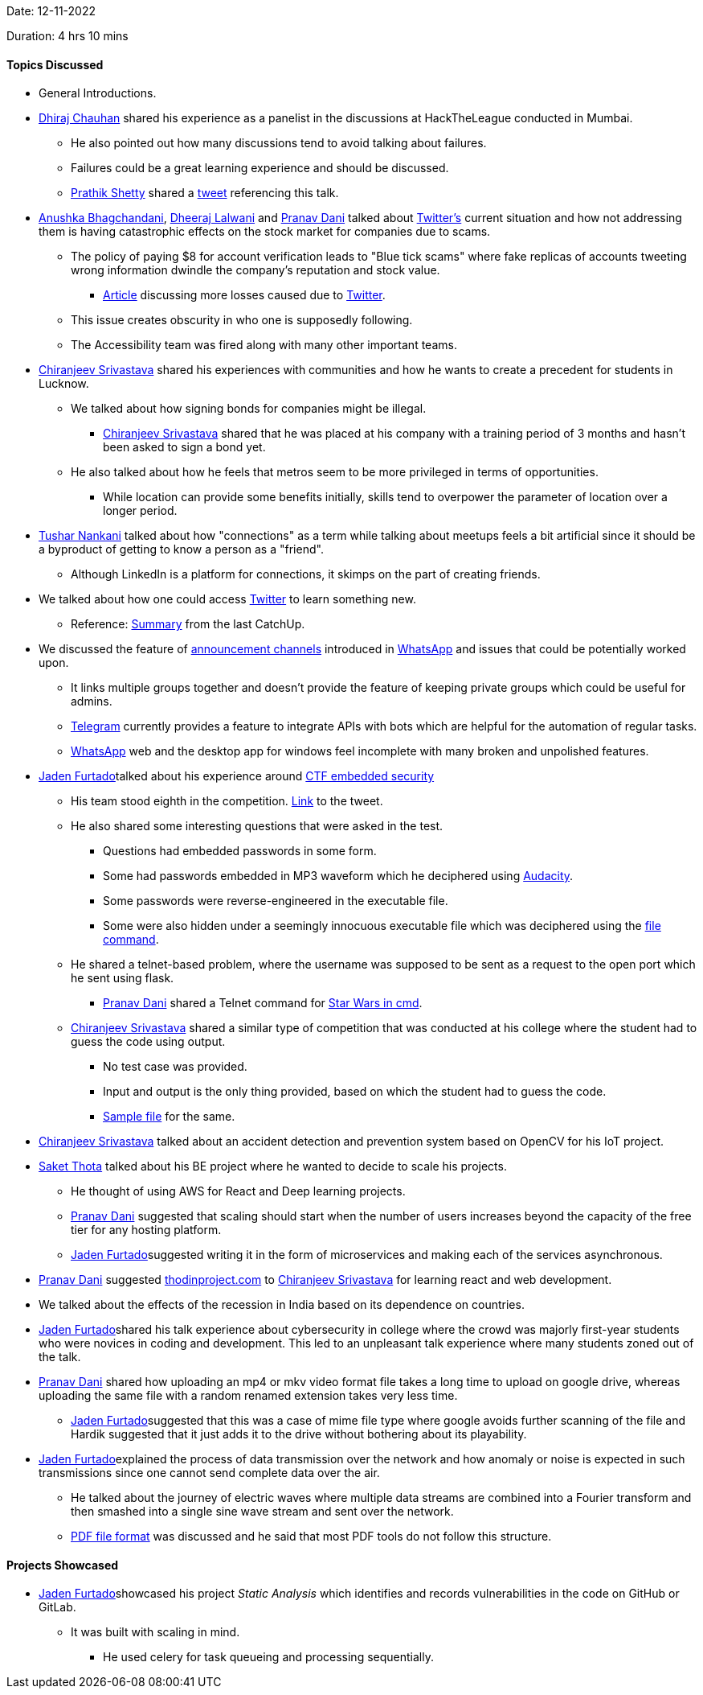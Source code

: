 Date: 12-11-2022

Duration: 4 hrs 10 mins

==== Topics Discussed

* General Introductions.
* link:https://twitter.com/cdhiraj40[Dhiraj Chauhan^] shared his experience as a panelist in the discussions at HackTheLeague conducted in Mumbai. 
    ** He also pointed out how many discussions tend to avoid talking about failures.
    ** Failures could be a great learning experience and should be discussed.
    ** link:https://twitter.com/I_am_prathik[Prathik Shetty^] shared a link:https://twitter.com/I_am_prathik/status/1591393689506840576[tweet^] referencing this talk.
* link:https://twitter.com/anushkasb2001[Anushka Bhagchandani^], link:https://twitter.com/DhiruCodes[Dheeraj Lalwani^] and link:https://twitter.com/PranavDani3[Pranav Dani^] talked about link:https://twitter.com[Twitter's^] current situation and how not addressing them is having catastrophic effects on the stock market for companies due to scams.
    ** The policy of paying $8 for account verification leads to "Blue tick scams" where fake replicas of accounts tweeting wrong information dwindle the company's reputation and stock value.
        *** link:https://analyticsindiamag.com/twitter-blue-tick-fiasco-eli-lilly-lockheed-martin-others-lose-billions[Article^] discussing more losses caused due to link:https://twitter.com[Twitter^].
    ** This issue creates obscurity in who one is supposedly following.
    ** The Accessibility team was fired along with many other important teams.
* link:https://twitter.com/chiranjeevVsri[Chiranjeev Srivastava^] shared his experiences with communities and how he wants to create a precedent for students in Lucknow.
    ** We talked about how signing bonds for companies might be illegal.
        *** link:https://twitter.com/chiranjeevVsri[Chiranjeev Srivastava^] shared that he was placed at his company with a training period of 3 months and hasn't been asked to sign a bond yet.
    ** He also talked about how he feels that metros seem to be more privileged in terms of opportunities.
        *** While location can provide some benefits initially, skills tend to overpower the parameter of location over a longer period.
* link:https://twitter.com/tusharnankanii[Tushar Nankani^] talked about how "connections" as a term while talking about meetups feels a bit artificial since it should be a byproduct of getting to know a person as a "friend".
    ** Although LinkedIn is a platform for connections, it skimps on the part of creating friends.
* We talked about how one could access link:https://twitter.com[Twitter^] to learn something new.
    ** Reference: link:https://catchup.ourtech.community/summary#104:~:text=We%20discussed%20how%20we%20can%20find%20some%20good%20tech%20discussions%20and%20take%20value%20from%20these%20perspectives%20on%20Twitter.[Summary^] from the last CatchUp.
* We discussed the feature of link:https://blog.whatsapp.com/communities-now-available[announcement channels^] introduced in link:https://www.whatsapp.com[WhatsApp^] and issues that could be potentially worked upon.
    ** It links multiple groups together and doesn't provide the feature of keeping private groups which could be useful for admins.
    ** link:https://telegram.org[Telegram^] currently provides a feature to integrate APIs with bots which are helpful for the automation of regular tasks.
    ** link:https://www.whatsapp.com[WhatsApp^] web and the desktop app for windows feel incomplete with many broken and unpolished features.
* link:https://twitter.com/furtado_jaden[Jaden Furtado^]talked about his experience around link:https://embeddedsecurityctf2022.ctfd.io[CTF embedded security^]
    ** His team stood eighth in the competition. link:https://twitter.com/furtado_jaden/status/1590662547853971458[Link^] to the tweet.
    ** He also shared some interesting questions that were asked in the test. 
        *** Questions had embedded passwords in some form.
        *** Some had passwords embedded in MP3 waveform which he deciphered using link:https://www.audacityteam.org[Audacity^].
        *** Some passwords were reverse-engineered in the executable file.
        *** Some were also hidden under a seemingly innocuous executable file which was deciphered using the link:https://www.ibm.com/docs/en/aix/7.2?topic=files-displaying-file-type-file-command[file command^].
    ** He shared a telnet-based problem, where the username was supposed to be sent as a request to the open port which he sent using flask.
        *** link:https://twitter.com/PranavDani3[Pranav Dani^] shared a Telnet command for link:https://www.geeksforgeeks.org/playing-star-wars-in-command-prompt[Star Wars in cmd^].
    ** link:https://twitter.com/chiranjeevVsri[Chiranjeev Srivastava^] shared a similar type of competition that was conducted at his college where the student had to guess the code using output. 
        *** No test case was provided.
        *** Input and output is the only thing provided, based on which the student had to guess the code.
        *** link:https://colab.research.google.com/drive/11mHcdkTOkEhib-sdWBOhdnyYnan3U8Mt?authuser=4#scrollTo=UJ8Fljl9NeII[Sample file^] for the same.
* link:https://twitter.com/chiranjeevVsri[Chiranjeev Srivastava^] talked about an accident detection and prevention system based on OpenCV for his IoT project. 
* link:https://twitter.com/_SaketThota[Saket Thota^] talked about his BE project where he wanted to decide to scale his projects. 
    ** He thought of using AWS for React and Deep learning projects.
    ** link:https://twitter.com/PranavDani3[Pranav Dani^] suggested that scaling should start when the number of users increases beyond the capacity of the free tier for any hosting platform.
    ** link:https://twitter.com/furtado_jaden[Jaden Furtado^]suggested writing it in the form of microservices and making each of the services asynchronous.
* link:https://twitter.com/PranavDani3[Pranav Dani^] suggested link:https://theodinproject.com[thodinproject.com^] to link:https://twitter.com/chiranjeevVsri[Chiranjeev Srivastava^] for learning react and web development.
* We talked about the effects of the recession in India based on its dependence on countries.
* link:https://twitter.com/furtado_jaden[Jaden Furtado^]shared his talk experience about cybersecurity in college where the crowd was majorly first-year students who were novices in coding and development. This led to an unpleasant talk experience where many students zoned out of the talk.
* link:https://twitter.com/PranavDani3[Pranav Dani^] shared how uploading an mp4 or mkv video format file takes a long time to upload on google drive, whereas uploading the same file with a random renamed extension takes very less time.
    ** link:https://twitter.com/furtado_jaden[Jaden Furtado^]suggested that this was a case of mime file type where google avoids further scanning of the file and Hardik suggested that it just adds it to the drive without bothering about its playability.
* link:https://twitter.com/furtado_jaden[Jaden Furtado^]explained the process of data transmission over the network and how anomaly or noise is expected in such transmissions since one cannot send complete data over the air.
    ** He talked about the journey of electric waves where multiple data streams are combined into a Fourier transform and then smashed into a single sine wave stream and sent over the network.
    ** link:https://resources.infosecinstitute.com/topic/pdf-file-format-basic-structure/[PDF file format^] was discussed and he said that most PDF tools do not follow this structure.

==== Projects Showcased

* link:https://twitter.com/furtado_jaden[Jaden Furtado^]showcased his project _Static Analysis_ which identifies and records vulnerabilities in the code on GitHub or GitLab.
    ** It was built with scaling in mind.
        *** He used celery for task queueing and processing sequentially.
